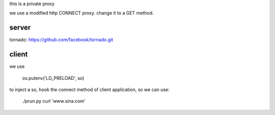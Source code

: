 
this is a private proxy 

we use a modified http CONNECT proxy. change it to a GET method. 

server
======

tornado: https://github.com/facebook/tornado.git

client
======

we use 

    os.putenv('LD_PRELOAD', so)

to inject a so, hook the connect method of client application, so we can use:

    ./prun.py curl 'www.sina.com'


